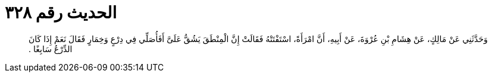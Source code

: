
= الحديث رقم ٣٢٨

[quote.hadith]
وَحَدَّثَنِي عَنْ مَالِكٍ، عَنْ هِشَامِ بْنِ عُرْوَةَ، عَنْ أَبِيهِ، أَنَّ امْرَأَةً، اسْتَفْتَتْهُ فَقَالَتْ إِنَّ الْمِنْطَقَ يَشُقُّ عَلَىَّ أَفَأُصَلِّي فِي دِرْعٍ وَخِمَارٍ فَقَالَ نَعَمْ إِذَا كَانَ الدِّرْعُ سَابِغًا ‏.‏